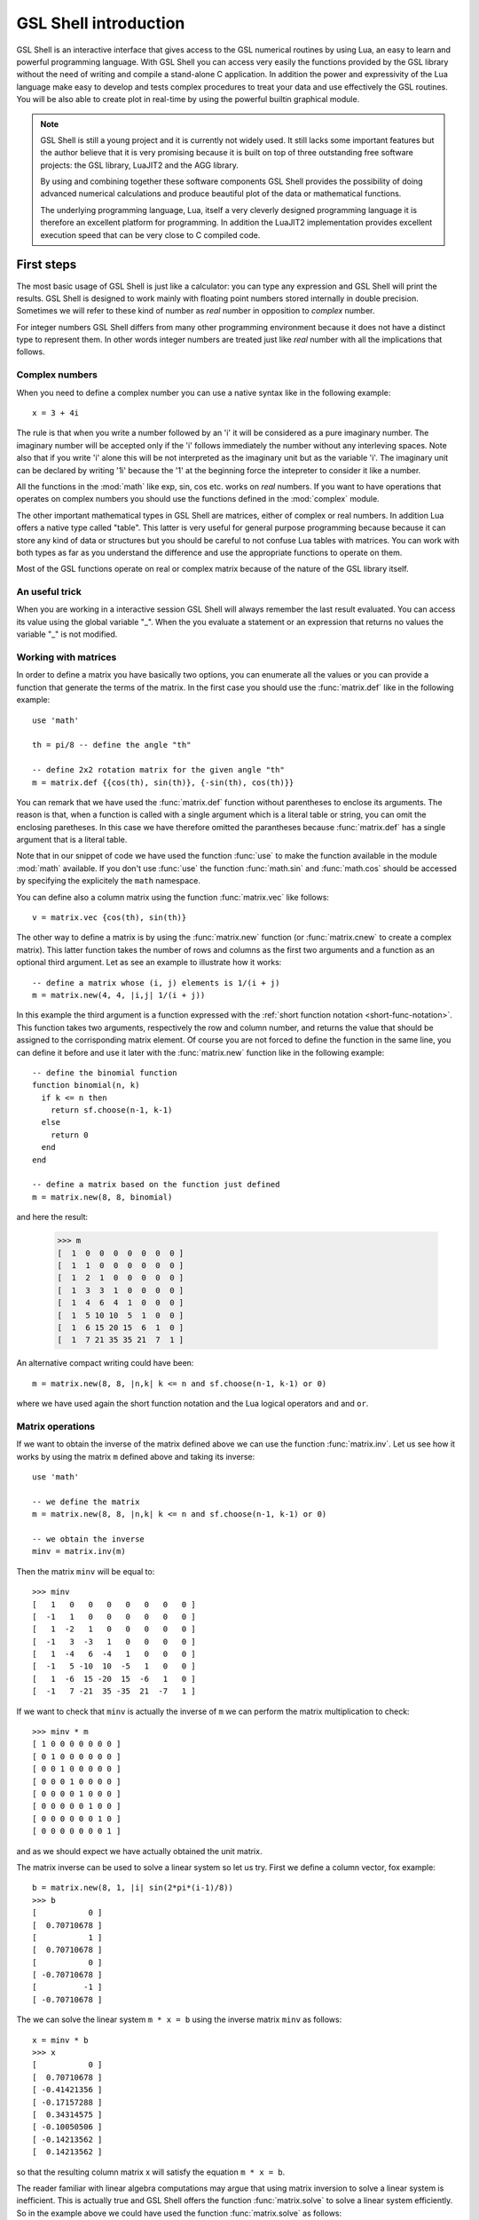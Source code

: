 .. highlight:: lua

.. _introduction:

GSL Shell introduction
======================

GSL Shell is an interactive interface that gives access to the GSL numerical routines by using Lua, an easy to learn and powerful programming language.
With GSL Shell you can access very easily the functions provided by the GSL library without the need of writing and compile a stand-alone C application.
In addition the power and expressivity of the Lua language make easy to develop and tests complex procedures to treat your data and use effectively the GSL routines.
You will be also able to create plot in real-time by using the powerful builtin graphical module.

.. note::
  GSL Shell is still a young project and it is currently not widely used.
  It still lacks some important features but the author believe that it is very promising because it is built on top of three outstanding free software projects: the GSL library, LuaJIT2 and the AGG library.

  By using and combining together these software components GSL Shell provides the possibility of doing advanced numerical calculations and produce beautiful plot of the data or mathematical functions.

  The underlying programming language, Lua, itself a very cleverly designed programming language it is therefore an excellent platform for programming.
  In addition the LuaJIT2 implementation provides excellent execution speed that can be very close to C compiled code.
  

First steps
-----------

The most basic usage of GSL Shell is just like a calculator: you can type any expression and GSL Shell will print the results.
GSL Shell is designed to work mainly with floating point numbers stored internally in double precision.
Sometimes we will refer to these kind of number as *real* number in opposition to *complex* number.

For integer numbers GSL Shell differs from many other programming environment because it does not have a distinct type to represent them.
In other words integer numbers are treated just like *real* number with all the implications that follows.

Complex numbers
~~~~~~~~~~~~~~~

When you need to define a complex number you can use a native syntax like in the following example::

   x = 3 + 4i

The rule is that when you write a number followed by an 'i' it will be considered as a pure imaginary number.
The imaginary number will be accepted only if the 'i' follows immediately the number without any interleving spaces.
Note also that if you write 'i' alone this will be not interpreted as the imaginary unit but as the variable 'i'.
The imaginary unit can be declared by writing '1i' because the '1' at the beginning force the intepreter to consider it like a number.

All the functions in the :mod:`math` like exp, sin, cos etc. works on *real* numbers.
If you want to have operations that operates on complex numbers you should use the functions defined in the :mod:`complex` module.

The other important mathematical types in GSL Shell are matrices, either of complex or real numbers.
In addition Lua offers a native type called "table".
This latter is very useful for general purpose programming because  because it can store any kind of data or structures but you should be careful to not confuse Lua tables with matrices.
You can work with both types as far as you understand the difference and use the appropriate functions to operate on them.

Most of the GSL functions operate on real or complex matrix because of the nature of the GSL library itself.

An useful trick
~~~~~~~~~~~~~~~

When you are working in a interactive session GSL Shell will always remember the last result evaluated.
You can access its value using the global variable "_".
When the you evaluate a statement or an expression that returns no values the variable "_" is not modified.

Working with matrices
~~~~~~~~~~~~~~~~~~~~~

In order to define a matrix you have basically two options, you can enumerate all the values or you can provide a function that generate the terms of the matrix.
In the first case you should use the :func:`matrix.def` like in the following example::

  use 'math'

  th = pi/8 -- define the angle "th"

  -- define 2x2 rotation matrix for the given angle "th"
  m = matrix.def {{cos(th), sin(th)}, {-sin(th), cos(th)}}

You can remark that we have used the :func:`matrix.def` function without parentheses to enclose its arguments.
The reason is that, when a function is called with a single argument which is a literal table or string, you can omit the enclosing paretheses.
In this case we have therefore omitted the parantheses because :func:`matrix.def` has a single argument that is a literal table.

Note that in our snippet of code we have used the function :func:`use` to make the function available in the module :mod:`math` available.
If you don't use :func:`use` the function :func:`math.sin` and :func:`math.cos` should be accessed by specifying the explicitely the ``math`` namespace.

You can define also a column matrix using the function :func:`matrix.vec` like follows::

  v = matrix.vec {cos(th), sin(th)}

The other way to define a matrix is by using the :func:`matrix.new` function (or :func:`matrix.cnew` to create a complex matrix).
This latter function takes the number of rows and columns as the first two arguments and a function as an optional third argument.
Let as see an example to illustrate how it works::

  -- define a matrix whose (i, j) elements is 1/(i + j)
  m = matrix.new(4, 4, |i,j| 1/(i + j))

In this example the third argument is a function expressed with the :ref:`short function notation <short-func-notation>`.
This function takes two arguments, respectively the row and column number, and returns the value that should be assigned to the corrisponding matrix element.
Of course you are not forced to define the function in the same line, you can define it before and use it later with the :func:`matrix.new` function like in the following example::

  -- define the binomial function
  function binomial(n, k)
    if k <= n then
      return sf.choose(n-1, k-1)
    else
      return 0
    end
  end

  -- define a matrix based on the function just defined
  m = matrix.new(8, 8, binomial)

and here the result:

  >>> m
  [  1  0  0  0  0  0  0  0 ]
  [  1  1  0  0  0  0  0  0 ]
  [  1  2  1  0  0  0  0  0 ]
  [  1  3  3  1  0  0  0  0 ]
  [  1  4  6  4  1  0  0  0 ]
  [  1  5 10 10  5  1  0  0 ]
  [  1  6 15 20 15  6  1  0 ]
  [  1  7 21 35 35 21  7  1 ]

An alternative compact writing could have been::

  m = matrix.new(8, 8, |n,k| k <= n and sf.choose(n-1, k-1) or 0)

where we have used again the short function notation and the Lua logical operators ``and`` and ``or``.

Matrix operations
~~~~~~~~~~~~~~~~~

If we want to obtain the inverse of the matrix defined above we can use the function :func:`matrix.inv`.
Let us see how it works by using the matrix ``m`` defined above and taking its inverse::

  use 'math'

  -- we define the matrix
  m = matrix.new(8, 8, |n,k| k <= n and sf.choose(n-1, k-1) or 0)

  -- we obtain the inverse
  minv = matrix.inv(m)

Then the matrix ``minv`` will be equal to::

   >>> minv
   [   1   0   0   0   0   0   0   0 ]
   [  -1   1   0   0   0   0   0   0 ]
   [   1  -2   1   0   0   0   0   0 ]
   [  -1   3  -3   1   0   0   0   0 ]
   [   1  -4   6  -4   1   0   0   0 ]
   [  -1   5 -10  10  -5   1   0   0 ]
   [   1  -6  15 -20  15  -6   1   0 ]
   [  -1   7 -21  35 -35  21  -7   1 ]

If we want to check that ``minv`` is actually the inverse of ``m`` we can perform the matrix multiplication to check::

   >>> minv * m
   [ 1 0 0 0 0 0 0 0 ]
   [ 0 1 0 0 0 0 0 0 ]
   [ 0 0 1 0 0 0 0 0 ]
   [ 0 0 0 1 0 0 0 0 ]
   [ 0 0 0 0 1 0 0 0 ]
   [ 0 0 0 0 0 1 0 0 ]
   [ 0 0 0 0 0 0 1 0 ]
   [ 0 0 0 0 0 0 0 1 ]

and as we should expect we have actually obtained the unit matrix.

The matrix inverse can be used to solve a linear system so let us try.
First we define a column vector, fox example::

   b = matrix.new(8, 1, |i| sin(2*pi*(i-1)/8))
   >>> b
   [           0 ]
   [  0.70710678 ]
   [           1 ]
   [  0.70710678 ]
   [           0 ]
   [ -0.70710678 ]
   [          -1 ]
   [ -0.70710678 ]

The we can solve the linear system ``m * x = b`` using the inverse matrix ``minv`` as follows::

   x = minv * b
   >>> x
   [           0 ]
   [  0.70710678 ]
   [ -0.41421356 ]
   [ -0.17157288 ]
   [  0.34314575 ]
   [ -0.10050506 ]
   [ -0.14213562 ]
   [  0.14213562 ]

so that the resulting column matrix x will satisfy the equation ``m * x = b``.

The reader familiar with linear algebra computations may argue that using matrix inversion to solve a linear system is inefficient.
This is actually true and GSL Shell offers the function :func:`matrix.solve` to solve a linear system efficiently.
So in the example above we could have used the function :func:`matrix.solve` as follows::

   x = matrix.solve(m, b)

to obtain the same result of above.

Working with complex matrices
~~~~~~~~~~~~~~~~~~~~~~~~~~~~~

In the example above we have shown how to solve a linear system in the form ``m * x = b``.
We may wonder how to manage the case when ``m`` or ``b`` are complex.
The answer is easy, since GSL Shell always check the type of the matrix and the appropriate algorithm is selected.

So, to continue the example above, we can define b as a complex vector as follows::

   b = matrix.cnew(8, 1, |i| complex.exp(2i*pi*(i-1)/8))
   >>> b
   [                       1 ]
   [  0.70710678+0.70710678i ]
   [                       i ]
   [ -0.70710678+0.70710678i ]
   [                      -1 ]
   [ -0.70710678-0.70710678i ]
   [                      -i ]
   [  0.70710678-0.70710678i ]

and then we can use the function :func:`matrix.solve` as above and we will obtain a complex matrix that solve the linear system.

Please note that above we have used the function :func:`matrix.cnew` to create a new complex matrix.
The reason is that we need to inform GSL Shell in advance if we want a real or a complex matrix.

In general GSL Shell tries to ensure that all the common matrix operations are handle to transparently handle real or complex matrices.

Matrix indexing
~~~~~~~~~~~~~~~

You can index the matrix but only one index is permitted so the syntax ``m[2]`` is ok but ``m[2,3]`` will not be accepted.
This is limitation of GSL Shell that is related to the Lua programming language on which it is based.

So when you write ``m[2]`` you will obtain the second row ofthe matrix ``m`` but in *column* form.
So, if we use the matrix ``m`` defined above we could have:

  >>> m[5]
  [ 1 ]
  [ 4 ]
  [ 6 ]
  [ 4 ]
  [ 1 ]
  [ 0 ]
  [ 0 ]
  [ 0 ]

It may seems odd the the row is returned in column form but it is actually convenient because many function accept a column matrix in input.
The idea is that in GSL Shell column matrices play the role of vectors.

Following the same logic of above, if you index a column matrix you will just obtain its n-th element, to return a 1x1 matrix will be not very useful.
So you can have for example:

  >>> m[5][4]
  4

At this point it should be clear that, in general, you can access the elements of a matrix with the double indexing syntax ``m[i][j]``.

Something that is important to know about the matrix indexing to obtain a row is that the column matrix refer to the same underlying data of the original matrix.
As a consequence any change to the elements of the derived matrix will be effective also for the original matrix.

The indexing method that we have explained above can be used not only for retrieving the matrix elements or an entire row but it can be equally used for assignment.
This means that you can use double indexing to change an element of a matrix.
If you use a simple indexing you can assign the content of a whole row all at once.

Just a small note about efficiency.
The double indexing method can be slow and should be probably avoided in the tight loop where the performance is important.
In this case you should use the methods :meth:`~Matrix.get` and :meth:`~Matrix.set`.
Another opportunity is to adress directly matrix data by using its ``data`` field but this requires a particular attention since this kind of operations are not safe and you could easily crash the application.

You can find more details in the chapter about :ref:`GSL FFI interface <gsl-ffi-interface>`.

Plotting functions
~~~~~~~~~~~~~~~~~~

The plotting functions lives in the ``graph`` module. The more common and useful functions are probably :func:`graph.fxplot` and :func:`graph.fxline`.
The first one can used to create a plot while the second one just create a graphical object of type line.
A graphical object is visible only when it is added into a plot.
The idea is that you can create the objects as needed and add them of the plot as it is more appropriate.

Here a simple example to plot some simple functions::

  use 'math'

  -- we create a plot of a simple function
  p = graph.fxplot(|x| exp(-0.1*x) * sin(x), 0, 8*pi)

  -- we create a graphical object that describe second function
  -- and we add it to the previous plot
  ln = graph.fxline(|x| exp(-0.1*x) * cos(x), 0, 8*pi)
  p:addline(ln, 'blue')

  p.title = 'Damped sine and cosine'

Let us explain the example step by step.
To use the function :func:`graph.fxplot` we pass three arguments: the function that we want to plot and the minimum and maximum value of the abscissa.
The function will therefore produce a plot of the function y=f(x) for x that span the given interval.
There is actually some magic that we have used to define the function on the fly.
We have used the :ref:`short function syntax <short-func-notation>` that let us define a function using the syntax ``|x| f(x)`` or in the case of multiple variable ``|x,y| f(x,y)``.
The short function syntax is very convenient to express simple function with a compact syntax.

The second function :func:`graph.fxline` operates in a similar way but it does create a graphical object instead of a plot.
Then in the following instruction we add the second line in the plot by using the :meth:`~Plot.addline` method.

We can also set the title of the plot by using the :attr:`~Plot.title` property of the plot.

Here the plot that we obtain with the snippet given above:

.. figure:: plot-intro-example.png

You can refer to the :ref:`Graphics chapter <graphics-chapter>` for more details about the plotting functions.


Defining a New Function
-----------------------

GSL Shell is very flexible about function definitions.
It does allow to define global functions or to create on the fly a function and to assign it to a variable.
Actually in GSL Shell functions are first class object and they can be treated like any other objects.

Here an examples where we define the normalized gaussian function centered in zero::

    function gauss(x, s)
       local n = 1/sqrt(2*pi*s^2)
       return n * exp(-x^2/2)
    end

Please note that we have used a "local" variable, ``n`` that is visible only withing the scope of the function.
This is very convenient because in this way the variable ``n`` will not interfere with the global variables.

GSL Shell also support *closures* like many other advanced programming languages like Lisp, Scheme or ML languages.
A closure is a function that refers to some local variables that lives in the scope of the calling function.

Here an examples of a closure the define a "counter"::

   function make_counter(n)
      local i = 0
      return function()
                if i < n then
                   i = i + 1
                   return i
                end
   end

and here an examples of its utilisation:

  >>> -- make a counter up to 3
  >>> c = make_counter(3)
  >>> c()
  1
  >>> c()
  2
  >>> c()
  3
  >>> c()
  nil

The function ``make_counter`` is not a closure because does not refer to any variable of any enclosing function but the function that it does returns *is* a closure because the returned function refer to the variable ``i`` which is local to the scope of the enclosing function ``make_counter``.

This kind of function is ofter called an "iterator".
In GSL Shell you can very easily define an iterator over some integer range by using the function :func:`iter.sequence`.

.. _short-func-notation:

Short Function Notation
~~~~~~~~~~~~~~~~~~~~~~~

Very often you need simple function that just return a value. In this case special notation is available::

   |a, b, ...| expr

where ``expr`` is any expression is equivalent to::

   function(a, b, ...) return expr end

So, for example, to write the function that return a square of a number plus one you could write::
 
   f = |x| x^2+1

this is exactly equivalent to the following syntax::

   function f(x)
      return x^2+1
   end

or, alternatively::

   f = function(x) return x^2+1 end
